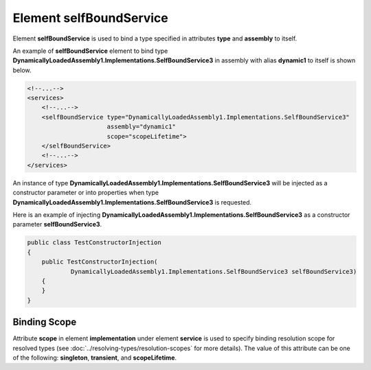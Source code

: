 ============================
Element **selfBoundService**
============================

Element **selfBoundService** is used to bind a type specified in attributes **type** and **assembly** to itself.

An example of **selfBoundService** element to bind type **DynamicallyLoadedAssembly1.Implementations.SelfBoundService3** in assembly with alias **dynamic1** to itself is shown below.

.. code-block:: xml

    <!--...-->
    <services>
        <!--...-->
        <selfBoundService type="DynamicallyLoadedAssembly1.Implementations.SelfBoundService3"
                          assembly="dynamic1"
                          scope="scopeLifetime">
        </selfBoundService>
        <!--...-->
    </services>

An instance of type **DynamicallyLoadedAssembly1.Implementations.SelfBoundService3** will be injected as a constructor parameter or into properties when type **DynamicallyLoadedAssembly1.Implementations.SelfBoundService3** is requested.

Here is an example of injecting **DynamicallyLoadedAssembly1.Implementations.SelfBoundService3** as a constructor parameter **selfBoundService3**.

.. code-block:: csharp

    public class TestConstructorInjection
    {
        public TestConstructorInjection(
                DynamicallyLoadedAssembly1.Implementations.SelfBoundService3 selfBoundService3)
        {
        }
    }

Binding Scope
=============

Attribute **scope** in element **implementation** under element **service** is used to specify binding resolution scope for resolved types (see :doc:`../resolving-types/resolution-scopes` for more details).
The value of this attribute can be one of the following: **singleton**, **transient**, and **scopeLifetime**.